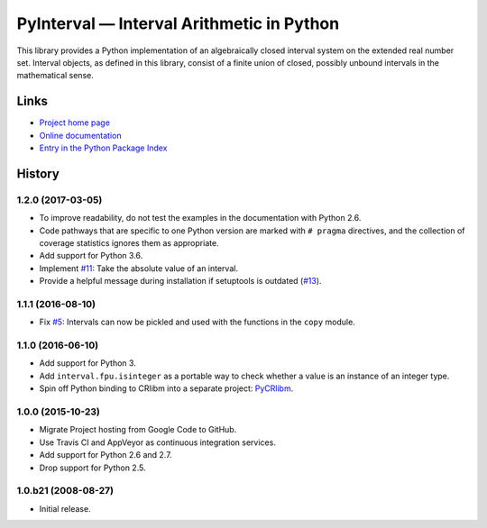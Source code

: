 PyInterval — Interval Arithmetic in Python
==========================================

.. container:: badges

   .. image:: https://img.shields.io/travis/taschini/pyinterval/master.svg?label=Linux%20build
      :target: https://travis-ci.org/taschini/pyinterval
      :alt: Travis CI build status (Linux)

   .. image:: https://img.shields.io/appveyor/ci/taschini/pyinterval/master.svg?label=Windows%20build
      :target: https://ci.appveyor.com/project/taschini/pyinterval
      :alt: AppVeyor CI build status (Windows)

   .. image:: https://img.shields.io/pypi/v/pyinterval.svg
      :target: https://pypi.python.org/pypi/pyinterval/
      :alt: Latest PyPI version

   .. image:: https://readthedocs.org/projects/pyinterval/badge/?version=latest
      :target: http://pyinterval.readthedocs.org/?badge=latest
      :alt: Documentation Status

This library provides a Python implementation of an algebraically
closed interval system on the extended real number set. Interval
objects, as defined in this library, consist of a finite union of closed,
possibly unbound intervals in the mathematical sense.

Links
-----

* `Project home page <https://github.com/taschini/pyinterval>`_
* `Online documentation <http://pyinterval.readthedocs.org/>`_
* `Entry in the Python Package Index <http://pypi.python.org/pypi/pyinterval/>`_

History
-------

1.2.0 (2017-03-05)
^^^^^^^^^^^^^^^^^^

- To improve readability, do not test the examples in the
  documentation with Python 2.6.
- Code pathways that are specific to one Python version are marked
  with ``# pragma`` directives, and the collection of coverage
  statistics ignores them as appropriate.
- Add support for Python 3.6.
- Implement `#11`_: Take the absolute value of an interval.
- Provide a helpful message during installation if setuptools is
  outdated (`#13`_).

.. _#11: https://github.com/taschini/pyinterval/issues/11
.. _#13: https://github.com/taschini/pyinterval/issues/13

1.1.1 (2016-08-10)
^^^^^^^^^^^^^^^^^^

- Fix `#5`_: Intervals can now be pickled and used with the
  functions in the ``copy`` module.

.. _#5: https://github.com/taschini/pyinterval/issues/5


1.1.0 (2016-06-10)
^^^^^^^^^^^^^^^^^^

- Add support for Python 3.
- Add ``interval.fpu.isinteger`` as a portable way to check whether a
  value is an instance of an integer type.
- Spin off Python binding to CRlibm into a separate project: PyCRlibm_.

.. _PyCRlibm: https://github.com/taschini/pycrlibm


1.0.0 (2015-10-23)
^^^^^^^^^^^^^^^^^^

- Migrate Project hosting from Google Code to GitHub.
- Use Travis CI and AppVeyor as continuous integration services.
- Add support for Python 2.6 and 2.7.
- Drop support for Python 2.5.


1.0.b21 (2008-08-27)
^^^^^^^^^^^^^^^^^^^^

- Initial release.



